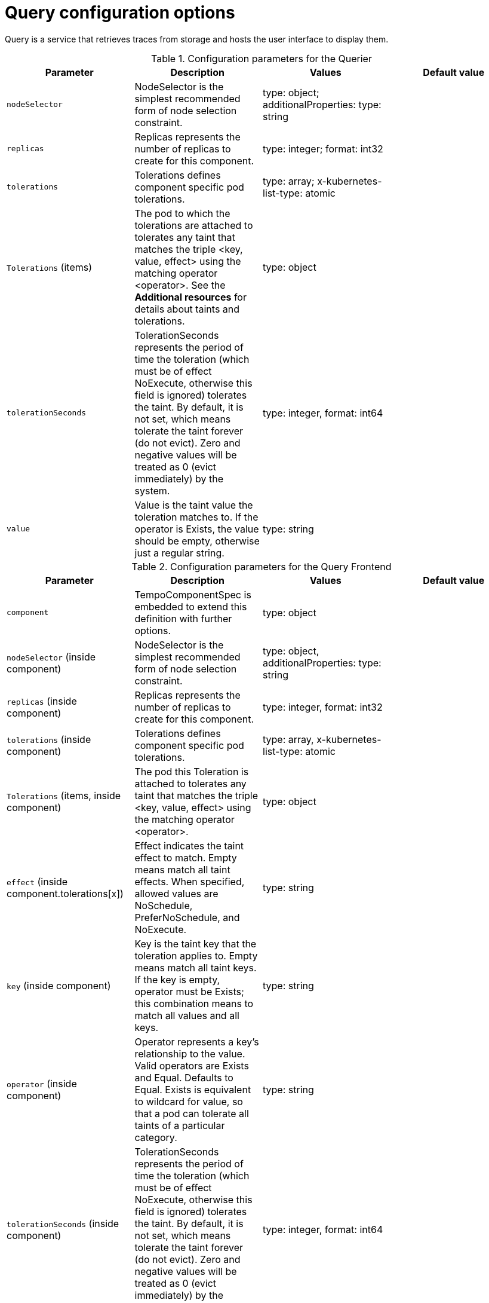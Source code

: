 // Module included in the following assemblies:
//
// * distr_tracing_tempo/distr-tracing-tempo-configuring.adoc

:_mod-docs-content-type: REFERENCE
[id="distr-tracing-tempo-config-query_{context}"]
= Query configuration options

Query is a service that retrieves traces from storage and hosts the user interface to display them.

.Configuration parameters for the Querier
[options="header"]
|===
|Parameter |Description |Values |Default value

|`nodeSelector`
|NodeSelector is the simplest recommended form of node selection constraint.
|type: object; additionalProperties: type: string
|

|`replicas`
| Replicas represents the number of replicas to create for this component.
| type: integer; format: int32
|

|`tolerations`
|Tolerations defines component specific pod tolerations.
|type: array; x-kubernetes-list-type: atomic
|

|`Tolerations` (items)
|The pod to which the tolerations are attached to tolerates any taint that matches the triple <key, value, effect> using the matching operator <operator>. See the **Additional resources** for details about taints and tolerations.
|type: object
|


|`tolerationSeconds`
|TolerationSeconds represents the period of time the toleration (which must be of effect NoExecute, otherwise this field is ignored) tolerates the taint. By default, it is not set, which means tolerate the taint forever (do not evict). Zero and negative values will be treated as 0 (evict immediately) by the system.
|type: integer, format: int64
|

|`value`
|Value is the taint value the toleration matches to. If the operator is Exists, the value should be empty, otherwise just a regular string.
|type: string
|

|===


.Configuration parameters for the Query Frontend
[options="header"]
|===
|Parameter |Description |Values |Default value

|`component`
|TempoComponentSpec is embedded to extend this definition with further options.
|type: object
|

|`nodeSelector` (inside component)
|NodeSelector is the simplest recommended form of node selection constraint.
|type: object, additionalProperties: type: string
|

|`replicas` (inside component)
|Replicas represents the number of replicas to create for this component.
|type: integer, format: int32
|

|`tolerations` (inside component)
|Tolerations defines component specific pod tolerations.
|type: array, x-kubernetes-list-type: atomic
|

|`Tolerations` (items, inside component)
|The pod this Toleration is attached to tolerates any taint that matches the triple <key, value, effect> using the matching operator <operator>.
|type: object
|

|`effect` (inside component.tolerations[x])
|Effect indicates the taint effect to match. Empty means match all taint effects. When specified, allowed values are NoSchedule, PreferNoSchedule, and NoExecute.
|type: string
|

|`key` (inside component)
|Key is the taint key that the toleration applies to. Empty means match all taint keys. If the key is empty, operator must be Exists; this combination means to match all values and all keys.
|type: string
|

|`operator` (inside component)
|Operator represents a key's relationship to the value. Valid operators are Exists and Equal. Defaults to Equal. Exists is equivalent to wildcard for value, so that a pod can tolerate all taints of a particular category.
|type: string
|

|`tolerationSeconds` (inside component)
|TolerationSeconds represents the period of time the toleration (which must be of effect NoExecute, otherwise this field is ignored) tolerates the taint. By default, it is not set, which means tolerate the taint forever (do not evict). Zero and negative values will be treated as 0 (evict immediately) by the system.
|type: integer, format: int64
|

|`value` (inside component)
|Value is the taint value the toleration matches to. If the operator is Exists, the value should be empty, otherwise just a regular string.
|type: string
|

|`jaegerQuery`
|JaegerQuerySpec defines Jaeger Query specific options.
|
|

|`enabled`
|When `enabled`, creates the Jaeger Query component (`jaegerQuery`).
|type: boolean
|

|`ingress`
|Ingress defines Jaeger Query Ingress options.
|type: object
|

|`annotations`
|Annotations defines the annotations of the Ingress object.
|type: object, additionalProperties: type: string
|

|`host`
|Host defines the hostname of the Ingress object.
|type: string
|

|`ingressClassName`
|IngressClassName is the name of an IngressClass cluster resource. Ingress controller implementations use this field to know whether they should be serving this Ingress resource.
|type: string
|

|`route`
|Route defines OpenShift Route specific options.
|type: object
|

|`termination`
|Termination specifies the termination type. By default, `edge` is used.
|type: string (enum: insecure, edge, passthrough, reencrypt)
|

|`type`
|Type defines the type of Ingress for the Jaeger Query UI. Currently, `ingress`, `route`, and `none` are supported.
|type: string (enum: ingress, route)
|

|===

.Sample Query configuration
[source,yaml]
----
apiVersion: tempo.grafana.com/v1alpha1
kind: TempoStack
metadata:
  name: simplest
spec:
  storage:
    secret:
      name: minio
      type: s3
  storageSize: 200M
  resources:
    total:
      limits:
        memory: 2Gi
        cpu: 2000m
  template:
    queryFrontend:
      jaegerQuery:
        enabled: true
        ingress:
          route:
            termination: edge
          type: route
----
